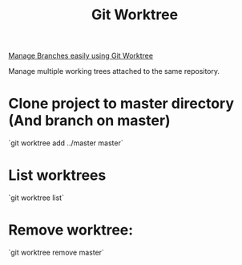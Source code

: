 :PROPERTIES:
:ID:       018bca5f-3937-45ce-bf70-e37f9bbc1216
:END:
#+title: Git Worktree
[[https://www.youtube.com/watch?v=cRunWRC8ye0][Manage Branches easily using Git Worktree]]

Manage multiple working trees attached to the same repository.

* Clone project to master directory (And branch on master)
`git worktree add ../master master`

* List worktrees
`git worktree list`

* Remove worktree:
`git worktree remove master`
